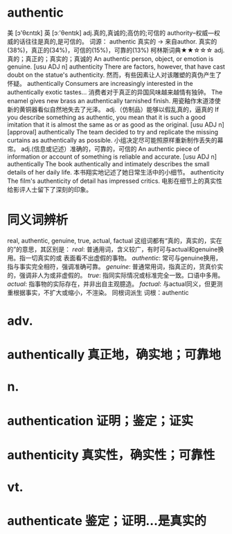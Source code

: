 * authentic
美 [ɔ'θɛntɪk] 英 [ɔː'θentɪk]
adj.真的,真诚的;高仿的;可信的
authority--权威---权威的话往往是真的,是可信的。
词源： authentic 真实的 → 来自author.
真实的(38%)，真正的(34%)，可信的(15%)，可靠的(13%)
柯林斯词典★★☆☆☆   
adj.真的；真正的；真实的；真诚的
An authentic person, object, or emotion is genuine.
  [usu ADJ n]
authenticity
There are factors, however, that have cast doubt on the statue's authenticity.
然而，有些因素让人对该雕塑的真伪产生了怀疑。
authentically
Consumers are increasingly interested in the authentically exotic tastes...
消费者对于真正的异国风味越来越情有独钟。
The enamel gives new brass an authentically tarnished finish.
用瓷釉作末道漆使新的黄铜器看似自然地失去了光泽。
adj.（仿制品）能够以假乱真的，逼真的
If you describe something as authentic, you mean that it is such a good imitation that it is almost the same as or as good as the original.
  [usu ADJ n] [approval]
authentically
The team decided to try and replicate the missing curtains as authentically as possible.
小组决定尽可能照原样重新制作丢失的幕帘。
adj.(信息或记述）准确的，可靠的，可信的
An authentic piece of information or account of something is reliable and accurate.
  [usu ADJ n]
authentically
The book authentically and intimately describes the small details of her daily life.
本书翔实地记述了她日常生活中的小细节。
authenticity
The film's authenticity of detail has impressed critics.
电影在细节上的真实性给影评人士留下了深刻的印象。
* 同义词辨析
real, authentic, genuine, true, actual, factual
这组词都有“真的，真实的，实在的”的意思，其区别是：
[[real]]: 普通用词，含义较广，有时可与actual和genuine换用。指一切真实的或 表面看不出虚假的事物。
[[authentic]]: 常可与genuine换用，指与事实完全相符，强调准确可靠。
[[genuine]]: 普通常用词，指真正的，货真价实的，强调非人为或非虚假的。
[[true]]: 指同实际情况或标准完全一致。口语中多用。
[[actual]]: 指事物的实际存在，并非出自主观臆造。
[[factual]]: 与actual同义，但更测重根据事实，不扩大或缩小，不渲染。
同根词派生
词根：authentic
* adv.
* authentically 真正地，确实地；可靠地
* n.
* authentication 证明；鉴定；证实
* authenticity 真实性，确实性；可靠性
* vt.
* authenticate 鉴定；证明…是真实的